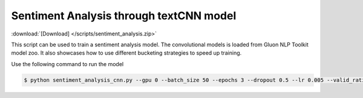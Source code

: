 Sentiment Analysis through textCNN model
----------------------------------------------------

:download:`[Download] </scripts/sentiment_analysis.zip>`

This script can be used to train a sentiment analysis model.
The convolutional models is loaded from Gluon NLP Toolkit model zoo. It also showcases how to use different 
bucketing strategies to speed up training.

Use the following command to run the model

.. code-block:: console

   $ python sentiment_analysis_cnn.py --gpu 0 --batch_size 50 --epochs 3 --dropout 0.5 --lr 0.005 --valid_ratio 0.1 --save-prefix imdb_cnn_300 --model_mode multichannel --data_name MR

